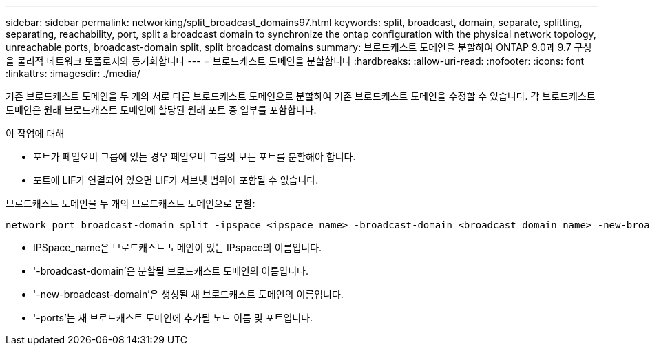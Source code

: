---
sidebar: sidebar 
permalink: networking/split_broadcast_domains97.html 
keywords: split, broadcast, domain, separate, splitting, separating, reachability, port, split a broadcast domain to synchronize the ontap configuration with the physical network topology, unreachable ports, broadcast-domain split, split broadcast domains 
summary: 브로드캐스트 도메인을 분할하여 ONTAP 9.0과 9.7 구성을 물리적 네트워크 토폴로지와 동기화합니다 
---
= 브로드캐스트 도메인을 분할합니다
:hardbreaks:
:allow-uri-read: 
:nofooter: 
:icons: font
:linkattrs: 
:imagesdir: ./media/


[role="lead"]
기존 브로드캐스트 도메인을 두 개의 서로 다른 브로드캐스트 도메인으로 분할하여 기존 브로드캐스트 도메인을 수정할 수 있습니다. 각 브로드캐스트 도메인은 원래 브로드캐스트 도메인에 할당된 원래 포트 중 일부를 포함합니다.

.이 작업에 대해
* 포트가 페일오버 그룹에 있는 경우 페일오버 그룹의 모든 포트를 분할해야 합니다.
* 포트에 LIF가 연결되어 있으면 LIF가 서브넷 범위에 포함될 수 없습니다.


브로드캐스트 도메인을 두 개의 브로드캐스트 도메인으로 분할:

....
network port broadcast-domain split -ipspace <ipspace_name> -broadcast-domain <broadcast_domain_name> -new-broadcast-domain <broadcast_domain_name> -ports <node:port,node:port>
....
* IPSpace_name은 브로드캐스트 도메인이 있는 IPspace의 이름입니다.
* '-broadcast-domain'은 분할될 브로드캐스트 도메인의 이름입니다.
* '-new-broadcast-domain'은 생성될 새 브로드캐스트 도메인의 이름입니다.
* '-ports'는 새 브로드캐스트 도메인에 추가될 노드 이름 및 포트입니다.

